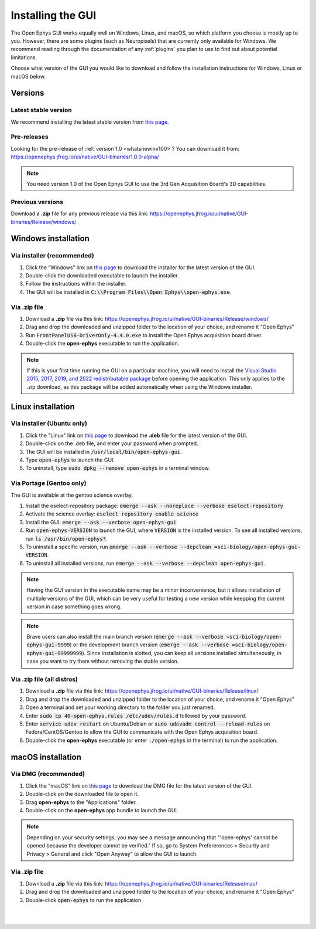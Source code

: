 .. _installingthegui:
.. role:: raw-html-m2r(raw)
   :format: html

Installing the GUI
=====================

The Open Ephys GUI works equally well on Windows, Linux, and macOS, so which platform you choose is mostly up to you. However, there are some plugins (such as Neuropixels) that are currently only available for Windows. We recommend reading through the documentation of any :ref:`plugins` you plan to use to find out about potential limitations.

Choose what version of the GUI you would like to download and follow the installation instructions for Windows, Linux or macOS below.

Versions
#########

Latest stable version
----------------------------

We recommend installing the latest stable version from `this page`_.

Pre-releases
----------------------------

Looking for the pre-release of :ref:`version 1.0 <whatsnewinv100>`? You can download it from: https://openephys.jfrog.io/ui/native/GUI-binaries/1.0.0-alpha/

.. Note:: You need version 1.0 of the Open Ephys GUI to use the 3rd Gen Acquisition Board's 3D capabilities.

Previous versions
----------------------------

Download a **.zip** file for any previous release via this link: https://openephys.jfrog.io/ui/native/GUI-binaries/Release/windows/

Windows installation
##########################

Via installer (recommended)
----------------------------

1. Click the "Windows" link on `this page`_ to download the installer for the latest version of the GUI.

2. Double-click the downloaded executable to launch the installer.

3. Follow the instructions within the installer.

4. The GUI will be installed in :code:`C:\\Program Files\\Open Ephys\\open-ephys.exe`.

Via .zip file
--------------

1. Download a **.zip** file via this link: https://openephys.jfrog.io/ui/native/GUI-binaries/Release/windows/

2. Drag and drop the downloaded and unzipped folder to the location of your choice, and rename it "Open Ephys"

3. Run :code:`FrontPanelUSB-DriverOnly-4.4.0.exe` to install the Open Ephys acquisition board driver. 

4. Double-click the **open-ephys** executable to run the application.

.. note:: If this is your first time running the GUI on a particular machine, you will need to install the `Visual Studio 2015, 2017, 2019, and 2022 redistributable package`_ before opening the application. This only applies to the .zip download, as this package will be added automatically when using the Windows installer.

Linux installation
########################

Via installer (Ubuntu only)
-----------------------------

1. Click the "Linux" link on `this page`_ to download the **.deb** file for the latest version of the GUI.

2. Double-click on the .deb file, and enter your password when prompted.

3. The GUI will be installed in :code:`/usr/local/bin/open-ephys-gui`.

4. Type :code:`open-ephys` to launch the GUI.

5. To uninstall, type :code:`sudo dpkg --remove open-ephys` in a terminal window.


Via Portage (Gentoo only)
-----------------------------

The GUI is available at the gentoo science overlay. 

1. Install the eselect-repository package: :code:`emerge --ask --noreplace --verbose eselect-repository`

2. Activate the science overlay: :code:`eselect repository enable science`

3. Install the GUI: :code:`emerge --ask --verbose open-ephys-gui`

4. Run :code:`open-ephys-VERSION` to launch the GUI, where :code:`VERSION` is the installed version. To see all installed versions, run :code:`ls /usr/bin/open-ephys*`.

5. To uninstall a specific version, run :code:`emerge --ask --verbose --depclean =sci-biology/open-ephys-gui-VERSION`.

6. To uninstall all installed versions, run :code:`emerge --ask --verbose --depclean open-ephys-gui`.

.. note:: Having the GUI version in the executable name may be a minor inconvenience, but it allows installation of multiple versions of the GUI, which can be very useful for testing a new version while keepping the current version in case something goes wrong.

.. note:: Brave users can also install the main branch version (:code:`emerge --ask --verbose =sci-biology/open-ephys-gui-9999`) or the development branch version (:code:`emerge --ask --verbose =sci-biology/open-ephys-gui-99999999`). Since installation is slotted, you can keep all versions installed simultaneously, in case you want to try them without removing the stable version.


Via .zip file (all distros)
----------------------------

1. Download a **.zip** file via this link: https://openephys.jfrog.io/ui/native/GUI-binaries/Release/linux/

2. Drag and drop the downloaded and unzipped folder to the location of your choice, and rename it "Open Ephys"

3. Open a terminal and set your working directory to the folder you just renamed.

4. Enter :code:`sudo cp 40-open-ephys.rules /etc/udev/rules.d` followed by your password.

5. Enter :code:`service udev restart` on Ubuntu/Debian or :code:`sudo udevadm control --reload-rules` on Fedora/CentOS/Gentoo to allow the GUI to communicate with the Open Ephys acquisition board.

6. Double-click the **open-ephys** executable (or enter :code:`./open-ephys` in the terminal) to run the application.


macOS installation
########################

Via DMG (recommended)
----------------------

1. Click the "macOS" link on `this page`_ to download the DMG file for the latest version of the GUI.

2. Double-click on the downloaded file to open it.

3. Drag **open-ephys** to the "Applications" folder.

4. Double-click on the **open-ephys** app bundle to launch the GUI.

.. note:: Depending on your security settings, you may see a message announcing that "'open-ephys' cannot be opened because the developer cannot be verified." If so, go to System Prefererences > Security and Privacy > General and click "Open Anyway" to allow the GUI to launch.

Via .zip file
--------------

1. Download a **.zip** file via this link: https://openephys.jfrog.io/ui/native/GUI-binaries/Release/mac/

2. Drag and drop the downloaded and unzipped folder to the location of your choice, and rename it "Open Ephys"

3. Double-click :code:`open-ephys` to run the application.


|
|

.. _this page: https://open-ephys.org/gui
.. _Visual Studio 2015, 2017, 2019, and 2022 redistributable package: https://docs.microsoft.com/en-US/cpp/windows/latest-supported-vc-redist?view=msvc-170

